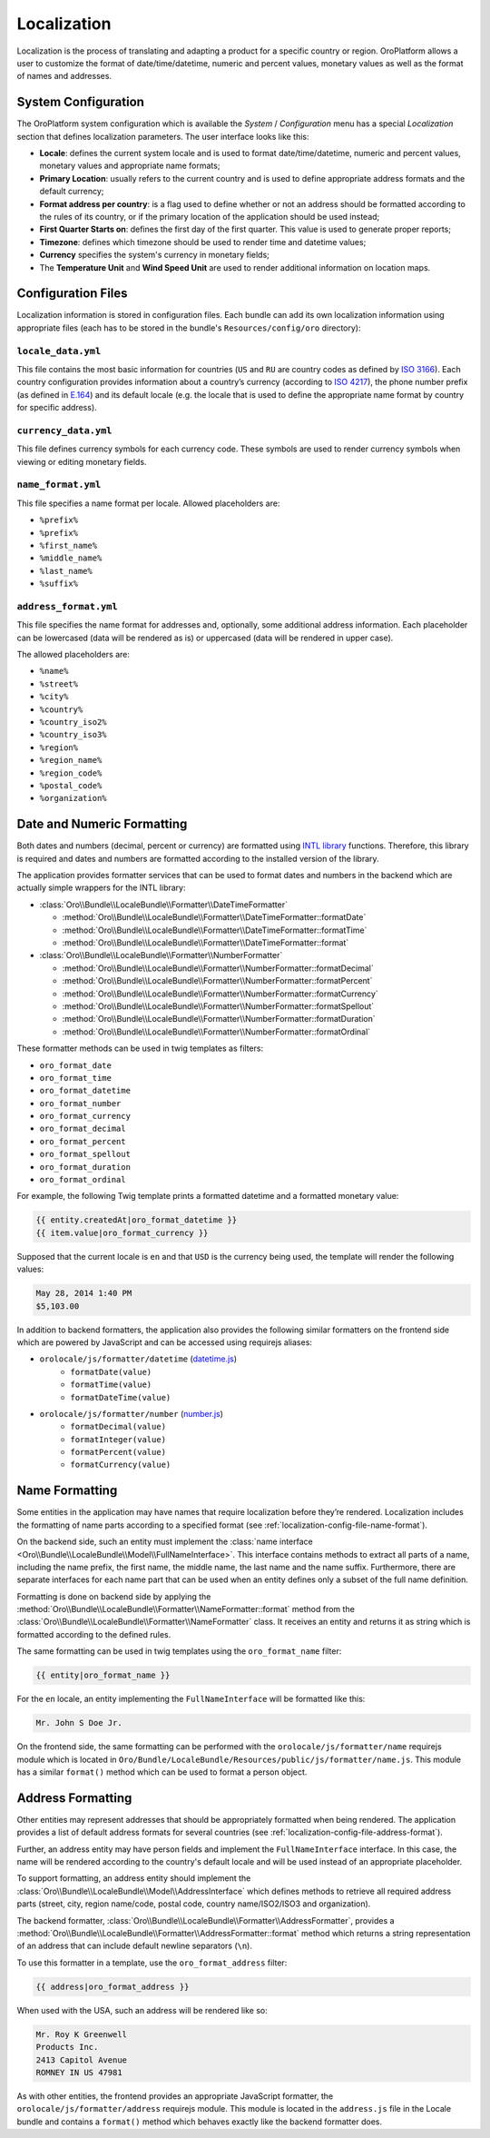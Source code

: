 Localization
============

Localization is the process of translating and adapting a product for a specific
country or region. OroPlatform allows a user to customize the format of
date/time/datetime, numeric and percent values, monetary values as well as
the format of names and addresses.

System Configuration
--------------------

The OroPlatform system configuration which is available the *System* / *Configuration*
menu has a special *Localization* section that defines localization parameters.
The user interface looks like this:

.. image:: /dev_guide/img/localization/system_configuration.png

- **Locale**: defines the current system locale and is used to format date/time/datetime,
  numeric and percent values, monetary values and appropriate name formats;
- **Primary Location**: usually refers to the current country and is used
  to define appropriate address formats and the default currency;
- **Format address per country**: is a flag used to define whether or not
  an address should be formatted according to the rules of its country, or
  if the primary location of the application should be used instead;
- **First Quarter Starts on**: defines the first day of the first quarter.
  This value is used to generate proper reports;
- **Timezone**: defines which timezone should be used to render time and datetime
  values;
- **Currency** specifies the system's currency in monetary fields;
- The **Temperature Unit** and **Wind Speed Unit** are used to render additional
  information on location maps.

Configuration Files
-------------------

Localization information is stored in configuration files. Each bundle can
add its own localization information using appropriate files (each has to
be stored in the bundle's ``Resources/config/oro`` directory):

``locale_data.yml``
~~~~~~~~~~~~~~~~~~~

.. code-block:: yaml
    :linenos:

    # Resources/config/oro/locale_data.yml
    US:
        currency_code: USD
        phone_prefix: '1'
        default_locale: en_US
    RU:
        currency_code: RUB
        phone_prefix: '7'
        default_locale: ru

This file contains the most basic information for countries (``US`` and ``RU``
are country codes as defined by `ISO 3166`_). Each country configuration provides
information about a country’s currency (according to `ISO 4217`_), the phone
number prefix (as defined in `E.164`_) and its default locale (e.g. the locale
that is used to define the appropriate name format by country for specific
address).

``currency_data.yml``
~~~~~~~~~~~~~~~~~~~~~

.. code-block:: yaml
    :linenos:

    # Resources/config/oro/currency_data.yml
    USD:
        symbol: $
    RUB:
        symbol: руб.

This file defines currency symbols for each currency code. These symbols are
used to render currency symbols when viewing or editing monetary fields.

.. _localization-config-file-name-format:

``name_format.yml``
~~~~~~~~~~~~~~~~~~~

.. code-block:: yaml
    :linenos:

    # Resources/config/oro/name_format.yml
    en: "%prefix% %first_name% %middle_name% %last_name% %suffix%"
    ru: "%last_name% %first_name% %middle_name%"

This file specifies a name format per locale. Allowed placeholders are:

* ``%prefix%``
* ``%prefix%``
* ``%first_name%``
* ``%middle_name%``
* ``%last_name%``
* ``%suffix%``

.. _localization-config-file-address-format:

``address_format.yml``
~~~~~~~~~~~~~~~~~~~~~~

.. code-block:: yaml
    :linenos:

    # Resources/config/oro/address_format.yml
    US:
        format: "%name%\n%organization%\n%street%\n%CITY% %REGION_CODE% %COUNTRY_ISO2% %postal_code%"
    RU:
        format: "%postal_code% %COUNTRY% %CITY%\n%STREET%\n%organization%\n%name%"

This file specifies the name format for addresses and, optionally, some additional
address information. Each placeholder can be lowercased (data will be rendered
as is) or uppercased (data will be rendered in upper case).

The allowed placeholders are:

* ``%name%``
* ``%street%``
* ``%city%``
* ``%country%``
* ``%country_iso2%``
* ``%country_iso3%``
* ``%region%``
* ``%region_name%``
* ``%region_code%``
* ``%postal_code%``
* ``%organization%``

Date and Numeric Formatting
---------------------------

Both dates and numbers (decimal, percent or currency) are formatted using
`INTL library`_ functions. Therefore, this library is required and dates and
numbers are formatted according to the installed version of the library.

The application provides formatter services that can be used to format dates
and numbers in the backend which are actually simple wrappers for the INTL
library:

* :class:`Oro\\Bundle\\LocaleBundle\\Formatter\\DateTimeFormatter`

  * :method:`Oro\\Bundle\\LocaleBundle\\Formatter\\DateTimeFormatter::formatDate`
  * :method:`Oro\\Bundle\\LocaleBundle\\Formatter\\DateTimeFormatter::formatTime`
  * :method:`Oro\\Bundle\\LocaleBundle\\Formatter\\DateTimeFormatter::format`

* :class:`Oro\\Bundle\\LocaleBundle\\Formatter\\NumberFormatter`

  * :method:`Oro\\Bundle\\LocaleBundle\\Formatter\\NumberFormatter::formatDecimal`
  * :method:`Oro\\Bundle\\LocaleBundle\\Formatter\\NumberFormatter::formatPercent`
  * :method:`Oro\\Bundle\\LocaleBundle\\Formatter\\NumberFormatter::formatCurrency`
  * :method:`Oro\\Bundle\\LocaleBundle\\Formatter\\NumberFormatter::formatSpellout`
  * :method:`Oro\\Bundle\\LocaleBundle\\Formatter\\NumberFormatter::formatDuration`
  * :method:`Oro\\Bundle\\LocaleBundle\\Formatter\\NumberFormatter::formatOrdinal`

These formatter methods can be used in twig templates as filters:

- ``oro_format_date``
- ``oro_format_time``
- ``oro_format_datetime``
- ``oro_format_number``
- ``oro_format_currency``
- ``oro_format_decimal``
- ``oro_format_percent``
- ``oro_format_spellout``
- ``oro_format_duration``
- ``oro_format_ordinal``

For example, the following Twig template prints a formatted datetime and a
formatted monetary value:

.. code-block:: jinja

    {{ entity.createdAt|oro_format_datetime }}
    {{ item.value|oro_format_currency }}

Supposed that the current locale is ``en`` and that ``USD`` is the currency
being used, the template will render the following values:

.. code-block:: text

    May 28, 2014 1:40 PM
    $5,103.00

In addition to backend formatters, the application also provides the following
similar formatters on the frontend side which are powered by JavaScript and
can be accessed using requirejs aliases:

- ``orolocale/js/formatter/datetime`` (`datetime.js`_)
    * ``formatDate(value)``
    * ``formatTime(value)``
    * ``formatDateTime(value)``
- ``orolocale/js/formatter/number`` (`number.js`_)
    * ``formatDecimal(value)``
    * ``formatInteger(value)``
    * ``formatPercent(value)``
    * ``formatCurrency(value)``


Name Formatting
---------------

Some entities in the application may have names that require localization
before they’re rendered. Localization includes the formatting of name parts
according to a specified format (see :ref:`localization-config-file-name-format`).

On the backend side, such an entity must implement the
:class:`name interface <Oro\\Bundle\\LocaleBundle\\Model\\FullNameInterface>`.
This interface contains methods to extract all parts of a name, including
the name prefix, the first name, the middle name, the last name and the name
suffix. Furthermore, there are separate interfaces for each name part that
can be used when an entity defines only a subset of the full name definition.

Formatting is done on backend side by applying the
:method:`Oro\\Bundle\\LocaleBundle\\Formatter\\NameFormatter::format` method
from the :class:`Oro\\Bundle\\LocaleBundle\\Formatter\\NameFormatter` class.
It receives an entity and returns it as string which is formatted according
to the defined rules.

The same formatting can be used in twig templates using the ``oro_format_name``
filter:

.. code-block:: jinja

    {{ entity|oro_format_name }}

For the ``en`` locale, an entity implementing the ``FullNameInterface`` will
be formatted like this:

.. code-block:: text

    Mr. John S Doe Jr.

On the frontend side, the same formatting can be performed with the ``orolocale/js/formatter/name``
requirejs module which is located in ``Oro/Bundle/LocaleBundle/Resources/public/js/formatter/name.js``.
This module has a similar ``format()`` method which can be used to format
a person object.

Address Formatting
------------------

Other entities may represent addresses that should be appropriately formatted
when being rendered. The application provides a list of default address formats
for several countries (see :ref:`localization-config-file-address-format`).

Further, an address entity may have person fields and implement the ``FullNameInterface``
interface. In this case, the name will be rendered according to the country's
default locale and will be used instead of an appropriate placeholder.

To support formatting, an address entity should implement the
:class:`Oro\\Bundle\\LocaleBundle\\Model\\AddressInterface` which defines
methods to retrieve all required address parts (street, city, region name/code,
postal code, country name/ISO2/ISO3 and organization).

The backend formatter, :class:`Oro\\Bundle\\LocaleBundle\\Formatter\\AddressFormatter`,
provides a :method:`Oro\\Bundle\\LocaleBundle\\Formatter\\AddressFormatter::format`
method which returns a string representation of an address that can include
default newline separators (``\n``).

To use this formatter in a template, use the ``oro_format_address`` filter:

.. code-block:: jinja

    {{ address|oro_format_address }}

When used with the USA, such an address will be rendered like so:

.. code-block:: text

    Mr. Roy K Greenwell
    Products Inc.
    2413 Capitol Avenue
    ROMNEY IN US 47981

As with other entities, the frontend provides an appropriate JavaScript formatter,
the ``orolocale/js/formatter/address`` requirejs module.  This module is located
in the ``address.js`` file in the Locale bundle and contains a ``format()``
method which behaves exactly like the backend formatter does.

.. _`ISO 3166`: http://en.wikipedia.org/wiki/ISO_3166
.. _`ISO 4217`: http://en.wikipedia.org/wiki/ISO_4217
.. _`E.164`: http://en.wikipedia.org/wiki/E.164
.. _`INTL library`: http://www.php.net/manual/en/intro.intl.php
.. _`datetime.js`: https://github.com/orocrm/platform/blob/master/src/Oro/Bundle/LocaleBundle/Resources/public/js/formatter/datetime.js
.. _`number.js`: https://github.com/orocrm/platform/blob/master/src/Oro/Bundle/LocaleBundle/Resources/public/js/formatter/number.js
.. _`address.js`: https://github.com/orocrm/platform/blob/master/src/Oro/Bundle/LocaleBundle/Resources/public/js/formatter/address.js
